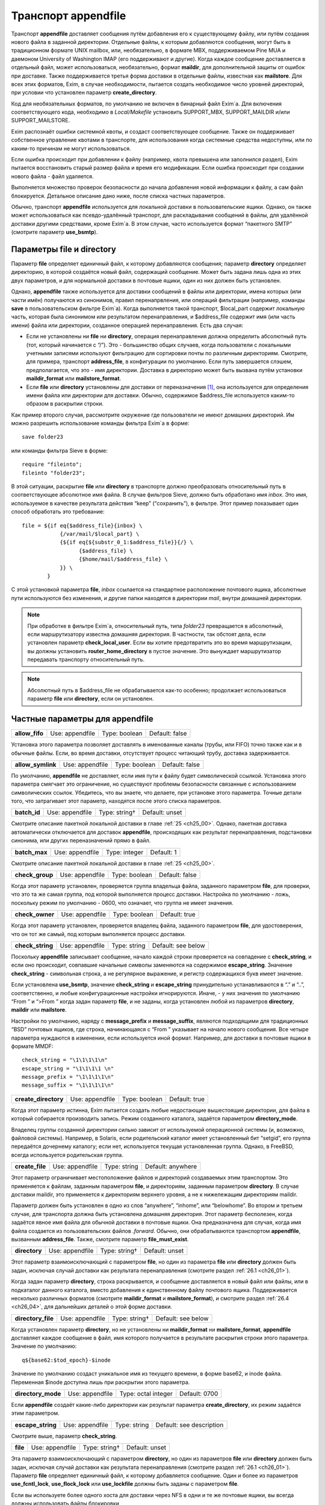 
.. _ch26_00:

Транспорт **appendfile**
========================

Транспорт **appendfile** доставляет сообщения путём добавления его к существующему файлу, или путём создания нового файла в заданной директории. Отдельные файлы, к которым добавляются сообщения, могут быть в традиционном формате UNIX mailbox, или, необязательно, в формате MBX, поддерживаемом Pine MUA и даемоном University of Washington IMAP (его поддерживают и другие). Когда каждое сообщение доставляется в отдельный файл, может использоваться, необязательно, формат **maildir**, для дополнительной защиты от ошибок при доставке. Также поддерживается третья форма доставки в отдельные файлы, известная как **mailstore**. Для всех этих форматов, Exim, в случае необходимости, пытается создать необходимое число уровней директорий, при условии что установлен параметр **create_directory**.

Код для необязательных форматов, по умолчанию не включен в бинарный файл Exim`a. Для включения соответствующего кода, необходимо в *Local/Makefile* установить SUPPORT_MBX, SUPPORT_MAILDIR и/или SUPPORT_MAILSTORE.

Exim распознаёт ошибки системной квоты, и создаст соответствующее сообщение. Также он поддерживает собственное управление квотами в транспорте, для использования когда системные средства недоступны, или по каким-то причинам не могут использоваться.

Если ошибка происходит при добавлении к файлу (например, квота превышена или заполнился раздел), Exim пытается восстановить старый размер файла и время его модификации. Если ошибка происходит при создании нового файла - файл удаляется.

Выполняется множество проверок безопасности до начала добавления новой информации к файлу, а сам файл блокируется. Детальное описание дано ниже, после списка частных параметров.

Обычно, транспорт **appendfile** используется для локальной доставки в пользовательские ящики. Однако, он также может использоваться как псевдо-удалённый транспорт, для раскладывания сообщений в файлы, для удалённой доставки другими средствами, кроме Exim`a. В этом случае, часто используется формат “пакетного SMTP” (смотрите параметр **use_bsmtp**).

.. _ch26_01:

Параметры **file** и **directory**
----------------------------------

Параметр **file** определяет единичный файл, к которому добавляются сообщения; параметр **directory** определяет директорию, в которой создаётся новый файл, содержащий сообщение. Может быть задана лишь одна из этих двух параметров, и для нормальной доставки в почтовые ящики, один из них должен быть установлен.

Однако, **appendfile** также используется для доставки сообщений в файлы или директории, имена которых (или части имён) получаются из синонимов, правил перенапрвления, или операций фильтрации (например, команды **save** в пользовательском фильтре Exim`a). Когда выполняется такой транспорт, $local_part содержит локальную часть, которая была синонимом или результатом перенаправления, и $address_file содержит имя (или часть имени) файла или директории, созданное операцией перенаправления. Есть два случая:

* Если не установлены ни **file** ни **directory**, операция перенаправления должна определить абсолютный путь (тот, который начинается с “/”). Это - большинство общих случаев, когда пользователи с локальными учетными записями используют фильтрацию для сортировки почты по различным директориям. Смотрите, для примера, транспорт **address_file**, в конфигурации по умолчанию. Если путь завершается слэшем, предполагается, что это - имя директории. Доставка в директорию может быть вызвана  путём установки **maildir_format** или **mailstore_format**.
* Если **file** или **directory** установлены для доставки от переназначения [#]_, она используется для определения имени файла или директории для доставки. Обычно, содержимое $address_file используется каким-то образом в раскрытии строки.

Как пример второго случая, рассмотрите окружение где пользователи не имеют домашних директорий. Им можно разрешить использование команды фильтра Exim`a в форме::

    save folder23

или команды фильтра Sieve в форме::

    require "fileinto";
    fileinto "folder23";

В этой ситуации, раскрытие **file** или **directory** в транспорте должно преобразовать относительный путь в соответствующее абсолютное имя файла. В случае фильтров Sieve, должно быть обработано имя *inbox*. Это имя, используемое в качестве результата действия “keep” (“сохранить”), в фильтре. Этот пример показывает один способ обработать это требование::

    file = ${if eq{$address_file}{inbox} \
                {/var/mail/$local_part} \
                {${if eq{${substr_0_1:$address_file}}{/} \
                      {$address_file} \
                      {$home/mail/$address_file} \
                }} \
            }

С этой установкой параметра **file**, *inbox* ссылается на стандартное расположение почтового ящика, абсолютные пути используются без изменения, и другие папки находятся в директории *mail*, внутри домашней директории.

.. note:: При обработке в фильтре Exim`a, относительный путь, типа *folder23* превращается в абсолютный, если маршрутизатору известна домашняя директория. В частности, так обстоят дела, если установлен параметр **check_local_user**. Если вы хотите предотвратить это во время маршрутизации, вы должны установить **router_home_directory** в пустое значение. Это вынуждает маршрутизатор передавать транспорту относительный путь. 

.. note:: Абсолютный путь в $address_file не обрабатывается как-то особенно; продолжает использоваться параметр **file** или **directory**, если он установлен.

.. _ch26_02:

Частные параметры для **appendfile**
------------------------------------

.. index::
   pair: appendfile; allow_fifo

==============  ===============  =============  ==============
**allow_fifo**  Use: appendfile  Type: boolean  Default: false
==============  ===============  =============  ==============

Установка этого параметра позволяет доставлять в именованные каналы (трубы, или FIFO) точно также как и в обычные файлы. Если, во время доставки, отсутствует процесс читающий трубу, доставка задерживается.

.. index::
   pair: appendfile; allow_symlink

=================  ===============  =============  ==============
**allow_symlink**  Use: appendfile  Type: boolean  Default: false
=================  ===============  =============  ==============

По умолчанию, **appendfile** не доставляет, если имя пути к файлу будет символической ссылкой. Установка этого параметра смягчает это ограничение, но существуют проблемы безопасности связанные с использованием символических ссылок. Убедитесь, что вы знаете, что делаете, при установке этого параметра. Точные детали того, что затрагивает этот параметр, находятся после этого списка параметров.

.. index::
   pair: appendfile; batch_id

============  ===============  =============  ==============
**batch_id**  Use: appendfile  Type: string†  Default: unset
============  ===============  =============  ==============

Смотрите описание пакетной локальной доставки в главе :ref:`25 <ch25_00>`. Однако, пакетная доставка автоматически отключается для доставок **appendfile**, происходящих как результат перенаправления, подстановки синонима, или других переназначений прямо в файл.

.. index::
   pair: appendfile; batch_max

=============  ===============  =============  ==========
**batch_max**  Use: appendfile  Type: integer  Default: 1
=============  ===============  =============  ==========

Смотрите описание пакетной локальной доставки в главе :ref:`25 <ch25_00>`.

.. index::
   pair: appendfile; check_group

===============  ===============  =============  ==============
**check_group**  Use: appendfile  Type: boolean  Default: false
===============  ===============  =============  ==============

Когда этот параметр установлен, проверяется группа владельца файла, заданного параметром **file**, для проверки, что это та же самая группа, под которой выполняется процесс доставки. Настройка по умолчанию - ложь, поскольку режим по умолчанию - 0600, что означает, что группа не имеет значения.

.. index::
   pair: appendfile; check_owner

===============  ===============  =============  =============
**check_owner**  Use: appendfile  Type: boolean  Default: true
===============  ===============  =============  =============

Когда этот параметр установлен, проверяется владелец файла, заданного параметром **file**, для удостоверения, что он тот же самый, под которым выполняется процесс доставки.

.. index::
   pair: appendfile; check_string

================  ===============  ============  ==================
**check_string**  Use: appendfile  Type: string  Default: see below
================  ===============  ============  ==================

Поскольку **appendfile** записывает сообщение, начало каждой строки проверяется на совпадение с **check_string**, и если оно происходит, совпавшие начальные символы заменяются на содержимое **escape_string**. Значение **check_string** - символьная строка, а не регулярное выражение, и регистр содержащихся букв имеет значение.

Если установлена **use_bsmtp**, значение **check_string** и **escape_string** принудительно устанавливаются в “.” и “..”, соответственно, и любые конфигурационные настройки игнорируются. Иначе, - у них значения по умолчанию “From ” и “>From ” когда задан параметр  **file**, и не заданы, когда установлен любой из параметров **directory**, **maildir** или **mailstore**.

Настройки по умолчанию, наряду с **message_prefix** и **message_suffix**, являются подходящими для традиционных “BSD” почтовых ящиков, где строка, начинающаяся с “From ” указывает на начало нового сообщения. Все четыре параметра нуждаются в изменении, если используется иной формат. Например, для доставки в почтовые ящики в формате MMDF::

    check_string = "\1\1\1\1\n"
    escape_string = "\1\1\1\1 \n"
    message_prefix = "\1\1\1\1\n"
    message_suffix = "\1\1\1\1\n"

.. index::
   pair: appendfile; create_directory

====================  ===============  =============  =============
**create_directory**  Use: appendfile  Type: boolean  Default: true
====================  ===============  =============  =============

Когда этот параметр истинна, Exim пытается создать любые недостающие вышестоящие директории, для файла в который собирается производить запись. Режим созданного каталога, задаётся параметром **directory_mode**.

Владелец группы созданной директории сильно зависит от используемой операционной системы (и, возможно, файловой системы). Например, в Solaris, если родительский каталог имеет установленный бит “setgid”, его группа передаётся дочернему каталогу; если нет, используется текущая установленная группа. Однако, в FreeBSD, всегда используется родительская группа.

.. index::
   pair: appendfile; create_file

===============  ===============  ============  =================
**create_file**  Use: appendfile  Type: string  Default: anywhere
===============  ===============  ============  =================

Этот параметр ограничивает местоположение файлов и директорий создаваемых этим транспортом. Это применяется к файлам, заданным параметром **file**, и директориям, заданным параметром **directory**. В случае доставки maildir, это применяется к директориям верхнего уровня, а не к нижележащим директориям maildir.

Параметр должен быть установлен в одно из слов “anywhere”, “inhome”, или “belowhome”. Во втором и третьем случае, для транспорта должна быть установлена домашняя директория. Этот параметр бесполезен, когда задаётся явное имя файла для обычной доставки в почтовые ящики. Она предназначена для случая, когда имя файла создается из пользовательских файлов *.forward*. Обычно, они обрабатываются транспортом **appendfile**, вызванным **address_file**. Также, смотрите параметр **file_must_exist**.

.. index::
   pair: appendfile; directory

=============  ===============  =============  ==============
**directory**  Use: appendfile  Type: string†  Default: unset
=============  ===============  =============  ==============

Этот параметр взаимоисключающий с параметром **file**, но один из параметра **file** или **directory** должен быть задан, исключая случай доставки как результата перенаправления (смотрите раздел :ref:`26.1 <ch26_01>`).

Когда задан параметр **directory**, строка раскрывается, и сообщение доставляется в новый файл или файлы, или в подкаталог данного каталога, вместо добавления к единственному файлу почтового ящика. Поддерживается несколько различных форматов (смотрите **maildir_format** и **mailstore_format**), и смотрите раздел :ref:`26.4 <ch26_04>`, для дальнейших деталей о этой форме доставки.

.. index::
   pair: appendfile; directory_file

==================  ===============  =============  ==================
**directory_file**  Use: appendfile  Type: string†  Default: see below
==================  ===============  =============  ==================

Когда установлен параметр **directory**, но не установлены ни **maildir_format** ни **mailstore_format**, **appendfile** доставляет каждое сообщение в файл, имя которого получается в результате раскрытия строки этого параметра. Значение по умолчанию::

    q${base62:$tod_epoch}-$inode

Значение по умолчанию создаст уникальное имя из текущего времени, в форме base62, и inode файла. Переменная $inode доступна лишь при раскрытии этого параметра.

.. index::
   pair: appendfile; directory_mode

==================  ===============  ===================  =============
**directory_mode**  Use: appendfile  Type: octal integer  Default: 0700
==================  ===============  ===================  =============

Если **appendfile** создаёт какие-либо директории как результат параметра **create_directory**, их режим задаётся этим параметром.

.. index::
   pair: appendfile; escape_string

=================  ===============  ============  ========================
**escape_string**  Use: appendfile  Type: string  Default: see description
=================  ===============  ============  ========================

Смотрите выше, параметр **check_string**.

.. index::
   pair: appendfile; file

========  ===============  =============  ==============
**file**  Use: appendfile  Type: string†  Default: unset
========  ===============  =============  ==============

Эта параметр взаимоисключающий с параметром **directory**, но один из параметров **file** или **directory** должен быть задан, исключая случай доставки как результата перенаправления (смотрите раздел :ref:`26.1 <ch26_01>`). Параметр **file** определяет единичный файл, к которому добавляется сообщение. Один и более из параметров **use_fcntl_lock**, **use_flock_lock** или **use_lockfile** должны быть заданы с параметром **file**.

Если вы используете более одного хоста для доставки через NFS в одни и те же почтовые ящики, вы всегда должны использовать файлы блокировки

Значение строки раскрывается для каждой доставки, и должно привести к абсолютному пути. Самые общие установки этого параметра - вариации одного из этих примеров::

    file = /var/spool/mail/$local_part
    file = /home/$local_part/inbox
    file = $home/inbox

В первом примере, все доставки осуществляются в один и тот же каталог. Если Exim сконфигурирован использовать файлы блокировки (смотрите ниже, параметр **use_lockfile**), он должен быть в состоянии создать файл в директории, таким образом, “липкий” (“sticky”) бит должен быть включен для возможности доставки, или, альтернативно, может использоваться параметр **group** для выполнения доставки под групповым идентификатором, имеющим доступ к директории.

.. index::
   pair: appendfile; file_format

===============  ===============  ============  ==============
**file_format**  Use: appendfile  Type: string  Default: unset
===============  ===============  ============  ==============

Этот параметр просит транспорт проверить формат существующего файла, до добавления к нему. Проверка состоит из соответствия специфической строке в начале файла. Значение параметр состоит из чётного числа строк, разделённых двоеточиями. Первая из каждой пары - проверочная строка, и вторая - имя транспорта. Если транспорт, ассоциированный с совпавшей строкой, не является текущим транспортом, управление передаётся другому транспорту. Например, предположим что к стандартному транспорту **local_delivery** добавлено это::

    file_format = "From       : local_delivery :\
                   \1\1\1\1\n : local_mmdf_delivery"

Почтовые ящики, начинающиеся с “From”, продолжают обрабатываться этим транспортом, но для почтовых ящиков, начинающиеся с четырёх двоичных единиц, с символом новой строки, управление передаётся транспорту назваемому **local_mmdf_delivery**, который, видимо, сконфигурирован для осуществления доставки в формате MMDF. Если почтовый ящик не существует, или пуст, предполагается совпадение с текущим транспортом. Если начало почтового ящика не совпадает ни с одной строкой, или не задан транспорт чьё имя совпало, доставка задерживается.

.. index::
   pair: appendfile; file_must_exist

===================  ===============  =============  ==============
**file_must_exist**  Use: appendfile  Type: boolean  Default: false
===================  ===============  =============  ==============

Если этот параметр истинна, файл заданный параметром **file** должен существовать. Если это не так, происходит временная ошибка. Если этот параметр не задан, в случае отсутствия файла он создаётся.

.. index::
   pair: appendfile; lock_fcntl_timeout

======================  ===============  ==========  ===========
**lock_fcntl_timeout**  Use: appendfile  Type: time  Default: 0s
======================  ===============  ==========  ===========

По умолчанию, транспорт **appendfile** использует неблокирующие вызовы *fcntl()*, при блокировке открытого файла почтового ящика. Если вызов неудачен, процесс доставки засыпает на **lock_interval**, и пробует снова, до времени **lock_retries**. Неблокирующие вызовы используются так, чтобы файл не оставлялся открытым в ожидании блокировки; причина этого заключается в желании сделать это безопасным насколько возможно, для доставок через NFS, в случае, когда процессы могли бы обращаться к почтовому ящику NFS без использования файла блокировки. Этого не должно быть, но недоразумения, и, следовательно, просчёты конфигурации возможны.

На загруженных системах, однако, производительность неблокирующей блокировки не столь хороша, как использование блокирующей блокировки с таймаутом. В этом случае, ожидание делается в системном вызове, и процесс доставки Exim`a овладевает блокировкой и может обработать, как только предыдущий держатель блокировки снимет её.

Если **lock_fcntl_timeout** установлена в ненулевое время, блокирование блокируется, с использованием этого таймаута. Всё ещё может быть некоторое повторение: максимальное число повторений

::

    (lock_retries * lock_interval) / lock_fcntl_timeout

округляется к следующему целому числу. Другими словами, полное время в течение которого **appendfile** пробует получить блокировку - примерно тоже самое, если **lock_fcntl_timeout** не установлена слишком большой.

Вы должны рассмотреть установку этого параметра, если вы получаете много отсроченных локальных доставок из-за ошибок вида

::

    failed to lock mailbox /some/file (fcntl)

.. index::
   pair: appendfile; lock_flock_timeout

======================  ===============  ==========  ===========
**lock_flock_timeout**  Use: appendfile  Type: time  Default: 0s
======================  ===============  ==========  ===========

Этот таймаут применяется к блокировке файла, когда используется *flock()* (смотрите **use_flock**); таймаут работает в манере, похожей на **lock_fcntl_timeout**.

.. index::
   pair: appendfile; lock_interval

=================  ===============  ==========  ===========
**lock_interval**  Use: appendfile  Type: time  Default: 3s
=================  ===============  ==========  ===========

Этот параметр определяет время ожидания между попытками блокировки файла. Смотрите ниже, для дополнительных деталей о блокировке.

.. index::
   pair: appendfile; lock_retries

================  ===============  =============  ===========
**lock_retries**  Use: appendfile  Type: integer  Default: 10
================  ===============  =============  ===========

Этот параметр определяет максимальное число попыток блокировки файла. Значение нуля обрабатывается как единица. Смотрите ниже, для дополнительных деталей о блокировке.

.. index::
   pair: appendfile; lockfile_mode

=================  ===============  ===================  =============
**lockfile_mode**  Use: appendfile  Type: octal integer  Default: 0600
=================  ===============  ===================  =============

Этот параметр определяет режим создаваемого файла блокировки, когда используется файл блокировки (смотрите параметры **use_lockfile** и **use_mbx_lock**)

.. index::
   pair: appendfile; lockfile_timeout

====================  ===============  ==========  ============
**lockfile_timeout**  Use: appendfile  Type: time  Default: 30m
====================  ===============  ==========  ============

Когда используется файл блокировки (смотрите параметр **use_lockfile**), если файл блокировки уже существует, и он старше этого значения, предполагается, что он был случайно оставлен, и Exim пытается его удалить.

.. index::
   pair: appendfile; mailbox_filecount

=====================  ===============  =============  ==============
**mailbox_filecount**  Use: appendfile  Type: string†  Default: unset
=====================  ===============  =============  ==============

Если этот параметр установлен, он раскрывается, и результат берётся как текущее число файлов в почтовом ящике. Это должно быть десятичное число, необязательно сопровождаемое K или M. Этим предоставляется способ получить информацию из внешнего источника, обслуживающего данные.

.. index::
   pair: appendfile; mailbox_size

================  ===============  =============  ==============
**mailbox_size**  Use: appendfile  Type: string†  Default: unset
================  ===============  =============  ==============

Если этот параметр задан, он раскрывается, и результат берётся как текущий размер почтового ящика. Это должно быть десятичное число, необязательно сопровождаемое K или M. Этим предоставляется способ получить информацию из внешнего источника, обслуживающего данные. Это, вероятно, будет полезным для доставок **maildir**, где, в вычислительном отношении, дорого вычислить размер почтового ящика.

.. index::
   pair: appendfile; maildir_format

==================  ===============  =============  ==============
**maildir_format**  Use: appendfile  Type: boolean  Default: false
==================  ===============  =============  ==============

Если этот параметр задан вместе с параметром **directory**, доставка в новый файл, в формате “maildir” используемом другими почтовыми программами. Когда транспорт активизирован непосредственно от маршрутизатора **redirect** (например, транспорт **address_file** в конфигурации по умолчанию), установка **maildir_format** вызывает обработку пути переданного из маршрутизатора как каталога, вне зависимости, завершается, или нет, он на “/”. Этот параметр доступен лишь если в *Local/Makefile* присутствует SUPPORT_MAILDIR. Для получения дополнительных деталей, смотрите раздел :ref:`26.5 <ch26_05>`.

.. index::
   pair: appendfile; maildir_quota_directory_regex

=================================  ===============  ============  ==================
**maildir_quota_directory_regex**  Use: appendfile  Type: string  Default: See below
=================================  ===============  ============  ==================

Этот параметр уместен лишь есл установлен **maildir_use_size_file**. Он определяет регулярное выражение, для определения директорий, относительно директории квоты (смотрите **quota_directory**), которая должна быть включена в подсчёт квоты. Значение по умолчанию::

    maildir_quota_directory_regex = ^(?:cur|new|\..*)$

Этим включаются директории *cur* и *new*, и любые директории “maildir++” (директории, чьи имена начинаются с точки). Если вы хотите исключить из подсчёта директорию *Trash* (как делают некоторые сайты), вы должны изменить эту установку на 

::

    maildir_quota_directory_regex = ^(?:cur|new|\.(?!Trash).*)$

Это использует отрицательное предвидение в регулярном выражении, для исключения директории с именем *.Trash*.  Когда директория исключена из подсчёта квоты, обработка квоты пропускается для любых сообщений доставляемых в этот каталог.

.. index::
   pair: appendfile; maildir_retries

===================  ===============  =============  ===========
**maildir_retries**  Use: appendfile  Type: integer  Default: 10
===================  ===============  =============  ===========

Этот параметр определяет число повторов при записи файла в формате “maildir”. Смотрите ниже, раздел :ref:`26.5 <ch26_05>`.

.. index::
   pair: appendfile; maildir_tag

===============  ===============  =============  ==============
**maildir_tag**  Use: appendfile  Type: string†  Default: unset
===============  ===============  =============  ==============

Этот параметр применяется лишь к доставкам в формате “maildir”, и он описана ниже, в разделе :ref:`26.5 <ch26_05>`.

.. index::
   pair: appendfile; maildir_use_size_file

=========================  ===============  =============  ==============
**maildir_use_size_file**  Use: appendfile  Type: boolean  Default: false
=========================  ===============  =============  ==============

Установка этого параметра в истину включает поддержку файлов *maildirsize*. Exim создаёт файлы *maildirsize* в “maildir”, если они не существуют, беря квоту из параметра **quota** транспорта. Если квота не задана - значение равно нулю. Смотрите **maildir_quota_directory_regex**, выше и раздел :ref:`26.5 <ch26_05>` для получения дополнительных деталей.

.. index::
   pair: appendfile; maildirfolder_create_regex

==============================  ===============  ============  ==============
**maildirfolder_create_regex**  Use: appendfile  Type: string  Default: unset
==============================  ===============  ============  ==============

Значение этого параметра - регулярное выражение. Если оно не задано, параметр не имеет никакого эффекта. Иначе, до доставки “maildir”, выражение сравнивается с именем директории “maildir”, т.е. директории содержащей поддиректории *new* и *tmp*, которые будут использоваться для доставки. Если есть соответствие, Exim проверяет существование файла с именем *maildirfolder* в директории, и создаёт его, если он не существует. Для получения дополнительных деталей, смотрите раздел :ref:`26.5 <ch26_05>`.

.. index::
   pair: appendfile; mailstore_format

====================  ===============  =============  ==============
**mailstore_format**  Use: appendfile  Type: boolean  Default: false
====================  ===============  =============  ==============

Если этот параметр установлен вместе с параметром **directory**, доставка осуществляется в два новых файла, в формате “mailstore”. Этот параметр доступен лишь в случае, если при сборке Exim`a в *Local/Makefile* был параметр SUPPORT_MAILSTORE. Для получения дополнительных деталей, смотрите раздел :ref:`26.4 <ch26_04>`.

.. index::
   pair: appendfile; mailstore_prefix

====================  ===============  =============  ==============
**mailstore_prefix**  Use: appendfile  Type: string†  Default: unset
====================  ===============  =============  ==============

Этот параметр применяется только к доставкам в формате “mailstore”, и он описана ниже, в разделе :ref:`26.4 <ch26_04>`.

.. index::
   pair: appendfile; mailstore_suffix

====================  ===============  =============  ==============
**mailstore_suffix**  Use: appendfile  Type: string†  Default: unset
====================  ===============  =============  ==============

Этот параметр применяется только к доставкам в формате “mailstore”, и он описана ниже, в разделе :ref:`26.4 <ch26_04>`.

.. index::
   pair: appendfile; mbx_format

==============  ===============  =============  ==============
**mbx_format**  Use: appendfile  Type: boolean  Default: false
==============  ===============  =============  ==============

Этот параметр доступен лишь в случае, если при сборке Exim`a в *Local/Makefile* был параметр SUPPORT_MBX. Если параметр **mbx_format** установлен вместе с параметром **file**, сообщение добавляется к почтовому ящику в формате MBX, вместо формата традиционного UNIX. Этот формат поддерживается Pine4, и связан с его POP3 и IMAP даемонами путём используемой всеми ими “c-client” библиотеки.

.. note:: Параметры **message_prefix** и **message_suffix** не меняются автоматически, при использовании **mbx_format**. Обычно, при использовании формата MBX, они должны устанавливаться пустыми, таким образом, этот параметр почти всегда появляется в такой комбинации:

  ::

      mbx_format = true
      message_prefix =
      message_suffix =

   
Если в конфигурации не упомянута ни один из параметров блокировки, предполагается **use_mbx_lock**, и другие параметры блокировки, по умолчанию, ложны. С **mbx_format** возможно определить другие виды блокировок, но **use_fcntl_lock** и **use_mbx_lock** являются взаимоисключающими. Блокировка MBX взаимодействует с “c-client”, предоставляя общий [#]_ доступ к почтовому ящику. Она не должна использоваться, если любая иная программа, не использующая эту форму блокировки, собирается обращаться к этому почтовому ящику, или если почтовый ящик находится на файловой системе смонтированной по NFS, поскольку она работает лишь когда к почтовому ящику обращаются с одного хоста.

Если вы устанавливаете **use_fcntl_lock** с почтовыми ящиками в формате MBX, вы не можете использовать стандартную версию “c-client”, поскольку пока есть открытый ящик (это бывает при сессии Pine или IMAP), Exim не в состоянии добавить к нему сообщение.

.. index::
   pair: appendfile; message_prefix

==================  ===============  =============  ==================
**message_prefix**  Use: appendfile  Type: string†  Default: see below
==================  ===============  =============  ==================

Строка заданная в этом пункте раскрывается и выводится в начале каждого сообщения. По умолчанию, она не задана, если не определен параметр **file**, и не установлена **use_bsmtp**, когда она::

    message_prefix = "From ${if def:return_path{$return_path}\
                            {MAILER-DAEMON}} $tod_bsdinbox\n"

.. note:: Если вы устанавливаете параметр **use_crlf** в истину, вы должны изменить любые упоминания “\n” на “\r\n” в **message_prefix**.

.. index::
   pair: appendfile; message_suffix

==================  ===============  =============  ==================
**message_suffix**  Use: appendfile  Type: string†  Default: see below
==================  ===============  =============  ==================

Строка заданная в этом пункте раскрывается и выводится в конце каждого сообщения. По умолчанию, она не задана, если не определен параметр **file**, и не установлен **use_bsmtp**, в этих случаях она состоит из единственного символа - символа новой строки. Суффикс может быть подавлен путём установки::

    message_suffix =

.. note:: Если вы устанавливаете параметр **use_crlf** в истину, вы должны изменить любые упоминания “\n” на “\r\n” в **message_suffix**.

.. index::
   pair: appendfile; mode

========  ===============  ===================  =============
**mode**  Use: appendfile  Type: octal integer  Default: 0600
========  ===============  ===================  =============

Если создаётся файл вывода - на него устанавливается такой режим. Если он существует и на него установлены более широкие разрешения, они уменьшаются до указанного в этом параметре. Если на него установлены более жёсткие ограничения, то происходит ошибка, если параметр **mode_fail_narrower** истинна. Однако, если доставка - результат команды **save** в файле фильтра, задающей особый режим, режим выходного файла всегда принудительно приводится к этому значению, и этот параметр игнорируется.

.. index::
   pair: appendfile; mode_fail_narrower

======================  ===============  =============  =============
**mode_fail_narrower**  Use: appendfile  Type: boolean  Default: true
======================  ===============  =============  =============

Этот параметр применяется в случае, когда существующий файл почтового ящика имеет более строгие ограничения чем заданные параметром **mode**. Если параметр **mode_fail_narrower** истинна - доставка задерживается (“mailbox has the wrong mode”); иначе - Exim продолжает попытки доставки, используя существующий режим файла.

.. index::
   pair: appendfile; notify_comsat

=================  ===============  =============  ==============
**notify_comsat**  Use: appendfile  Type: boolean  Default: false
=================  ===============  =============  ==============

Если этот параметр истинна, даемон *comsat* уведомляется после каждой успешной доставки в пользовательский почтовый ящик. Это даемон, который уведомляет залогиненых пользователей о пришедшей почте.

.. index::
   pair: appendfile; quota

=========  ===============  =============  ==============
**quota**  Use: appendfile  Type: string†  Default: unset
=========  ===============  =============  ==============

Этот параметр налагает ограничения на размер файла, к которому Exim добавляет сообщение, или на полный размер используемый деревом директорий, когда установлен параметр **directory**. В последнем случае, вычисление используемого места дорого стоит, поскольку должны быть индивидуально осмотрены и просуммированы все файлы в директории (и любых поддиректориях). (Смотрите **quota_size_regex** и **maildir_use_size_file** для способов избежать этого в окружении где пользователи не имеют shell-доступа к своим почтовым ящикам.)
   
Нет блокировки от двух одновременных доставок в многофайловый почтовый ящик, и в этом случае возможно превышение квоты. Для однофайловых почтовых ящиков, разумеется, блокировка - необходимость.


Размер файла берётся как его используемое значение. Из-за эффектов блокировки, оно может быть намного меньше дискового пространства, фактически используемого файлом. Если складываются размеры большого числа файлов, эффект округления может стать весьма заметным, особенно на системах использующих большой размер блока. Однако, кажется лучше придерживаться используемого числа, поскольку оно - очевидное значение, наиболее легко понимаемое пользователями.

Значение параметра раскрывается, и должно быть числовым значением (разрешена десятичная точка), необязательно сопровождаемая одной из букв K, M, или G - для килобайт, мегабайт, или гигабайт. Если Exim работает на системе с поддержкой больших файлов (FreeBSD и Linux имеют такую поддержку), могут быть обработаны ящики более 2G размером.

.. note:: Значение нуля интерпретируется как “нет квоты”.

Раскрытие происходит когда Exim работает как root, до того, как он для доставки меняет uid. Это означает, что для содержания квоты, которая ищется в раскрытии можно использовать файлы, которые недоступны конечному пользователю. При неудаче доставки по причине превышения квоты, ошибка обрабатывается как ошибка системной квоты.

По умолчанию, проверка квоты Exim`ом подражает системным квотам, и ограничивает почтовый ящик заданным максимальным размером, хотя значение не является точным до последнего байта, из-за строк разделителей, и дополнительных заголовков, которые могут добавляться при доставке сообщения. Когда почтовый ящик почти полный, большие сообщения могут быть отклонены, а маленькие приняты, поскольку размер текущего сообщения добавляется к квоте, при проверке. Это поведение может быть изменено путём установки **quota_is_inclusive** в ложь. Когда это сделано, проверка на превышение квоты не включает текущее сообщение. Таким образом, доставки продолжаются до превышения квоты; после этого никакие последующие сообщения не доставляются. Также смотрите параметр **quota_warn_threshold**.

.. index::
   pair: appendfile; quota_directory

===================  ===============  =============  ==============
**quota_directory**  Use: appendfile  Type: string†  Default: unset
===================  ===============  =============  ==============

Этот параметр задаёт директорию для проверки квоты при доставке в отдельные файлы. ПО умолчанию - это директория для доставки, или, если в “maildir” директории существует файл с именем *maildirfolder*, родительский каталог, по отношению к директории для доставки.

.. index::
   pair: appendfile; quota_filecount

===================  ===============  =============  ==========
**quota_filecount**  Use: appendfile  Type: string†  Default: 0
===================  ===============  =============  ==========

Этот параметр применяется когда установлен параметр **directory**. Он ограничивает общее число файлов в директории (сравните с лимитом на иноды в системных квотах). Он может использоваться, лишь когда установлен параметр **quota**. Значение раскрывается; ошибка доставки вызывает задержку доставки. Значение нуля интерпретируется как “нет квоты”.

.. index::
   pair: appendfile; quota_is_inclusive

======================  ===============  =============  =============
**quota_is_inclusive**  Use: appendfile  Type: boolean  Default: true
======================  ===============  =============  =============

Смотрите выше, параметр **quota**.

.. index::
   pair: appendfile; quota_size_regex

====================  ===============  ============  ==============
**quota_size_regex**  Use: appendfile  Type: string  Default: unset
====================  ===============  ============  ==============

Этот параметр применяется когда используется один из режимов доставки, записывающий отдельный файл для каждого сообщения. Когда Exim хочет найти размер одного из этих файлов, для проверки квоты, он вначале проверяет **quota_size_regex**. Если она установлена в регулярное выражение, которое совпадает с именем файла, и является одной строкой, строка интерпретируется как представление размера файла. Значение **quota_size_regex** не раскрывается.

Эта особенность полезна лишь когда пользователи не имеют shell-доступа к своим почтовым ящикам - иначе они могли бы обойти квоту простым переименованием файлов. Это средство может использоваться для “maildir” доставок, путём установки “maildir_tag” для добавления длинны файла к имени файла. Например::

    maildir_tag = ,S=$message_size
    quota_size_regex = ,S=(\d+)

Альтернативой $message_size является $message_linecount, которая содержит число линий в сообщений.

Регулярное выражение не должно предполагать что размер сообщения - в конце имени файла (даже при том, что её там помещает “maildir_tag”), поскольку MUA обрабатывающие “maildir” иногда добавляют иную информацию в конец имени сообщения.

.. index::
   pair: appendfile; quota_warn_message

======================  ===============  =============  ==================
**quota_warn_message**  Use: appendfile  Type: string†  Default: see below
======================  ===============  =============  ==================

Смотрите ниже, при использование этого параметра. Если этот параметр не задан, когда установлен **quota_warn_threshold**, значение по умолчанию будет::

    quota_warn_message = "\
      To: $local_part@$domain\n\
      Subject: Your mailbox\n\n\
      This message is automatically created \
      by mail delivery software.\n\n\
      The size of your mailbox has exceeded \
      a warning threshold that is\n\
      set by the system administrator.\n"

.. index::
   pair: appendfile; quota_warn_threshold

========================  ===============  =============  ==========
**quota_warn_threshold**  Use: appendfile  Type: string†  Default: 0
========================  ===============  =============  ==========

Этот параметр раскрывается точно таким же образом, как и **quota** (смотрите выше). Если результирующее значение больше нуля, и доставка сообщения приводит к размеру файла или общему размеру дерева директорий более данного порога, посылается предупреждающее сообщение. Если, также, установлена **quota**, порог может быть определён как процент от её значения, путём сопровождения значения символом процента. Например::

    quota = 10M
    quota_warn_threshold = 75%

Если **quota** не задана, установка **quota_warn_threshold** заканчивающаяся символом процента - игнорируется.

Само предупреждающее сообщение определяется путём параметра **quota_warn_message**, и оно должно начинаться со строки заголовка “To:”, содержащей получателя (получателей) предупреждающего сообщения. Они не обязательно должны включать отправителей оригинального сообщения. Также, обычно, должна предоставляться строка “Subject:”. Вы можете включить любые другие строки заголовков, которые вам необходимы. Если вы не включите строку “From:”, то значение по умолчанию будет::

    From: Mail Delivery System <mailer-daemon@$qualify_domain_sender>

Если вы предоставляете строку “Reply-To:”, он замещает глобальный параметр **errors_reply_to**.

Параметр **quota** не нуждается в приведении в порядок, для использования этого параметра; они независимы друг от друга, кроме случаев, когда порог определён как процент.

.. index::
   pair: appendfile; use_bsmtp

=============  ===============  =============  ==============
**use_bsmtp**  Use: appendfile  Type: boolean  Default: false
=============  ===============  =============  ==============

Если этот параметр установлен в истину, **appendfile** пишет сообщения в формате “пакетного SMTP”, с отправителем конверта и получателем(получателями) включёнными в SMTP-команды. Если вы хотите включить начальную команду HELO в эти сообщения, вы можете это сделать путём установки параметра **message_prefix**. Для получения дополнительных деталей о пакетном SMTP, смотрите раздел :ref:`45.10 <ch45_10>`.

.. index::
   pair: appendfile; use_crlf

============  ===============  =============  ==============
**use_crlf**  Use: appendfile  Type: boolean  Default: false
============  ===============  =============  ==============

Этот параметр заставляет строки заканчиваться двухсимвольной CR LF последовательностью (возврат каретки, перевод строки), вместо одного символа перевода строки. В случае пакетного SMTP, записанная в файл последовательность байт, - точное изображение того, что произвело бы отключение реального SMTP-соединения.

.. warning:: Содержимое параметров **message_prefix** и **message_suffix** (которые используется для подстановки в традиционном “From ” и разделителей пустых строк в почтовых ящиках типа Berkeley) пишется дословно, таким образом, они должны содержать свои символы возврата каретки, если они необходимы. В случаях, когда эти параметры имеют непустые значения по умолчанию, значение завершается единственным переводом строки, таким образом, они должны быть изменены, чтобы заканчиваться на “\r\n”, если установлен параметр **use_crlf**.

.. index::
   pair: appendfile; use_fcntl_lock

==================  ===============  =============  ==================
**use_fcntl_lock**  Use: appendfile  Type: boolean  Default: see below
==================  ===============  =============  ==================

Этот параметр контролирует использование функции *fcntl()*, для блокировки файла в целях исключительного использования, при добавлении сообщения. По умолчанию, она установлена, когда не установлена **use_flock_lock**. Иначе, она должна быть выключена, лишь если вы знаете что все ваши MUA используют блокировку путём файла блокировки. Когда не установлены оба параметра, **use_fcntl_lock** и **use_flock_lock**, параметр **use_lockfile** должен быть задан.

.. index::
   pair: appendfile; use_flock_lock

==================  ===============  =============  ==============
**use_flock_lock**  Use: appendfile  Type: boolean  Default: false
==================  ===============  =============  ==============

Этот параметр предоставлен для поддержки блокировки файлов с использованием *flock()*, в тех немногих ситуациях, когда это необходимо. Самые современные операционные системы поддерживают блокировки *fcntl()* и *lockf()*, и эти две функции взаимодействуют друг с другом. По умолчанию, Exim использует блокировку *fcntl()*.

Этот параметр требуется лишь если вы используете операционную систему где *lockf()* используется программами обращающимися к почтовым ящикам (обычно - MUA), и где *flock()* некорректно взаимодействует с *fcntl()*. Если вы хотите, то можете одновременно использовать обе блокировки *fcntl()* и *flock()*.

Не все операционные системы предоставляют *flock()*. Некоторые версии Solaris не имеют её (и некоторые, я думаю, предоставляют не совсем правильные версии, собранные на верху *lockf()*). Если операционная система не имеет *flock()*, Exim будет собран без способности её использовать, и любые попытки сделать это приведут к конфигурационной ошибке.

.. warning:: Блокировка *flock()* не работает на NFS файлах (только если *flock()* не отображается (mapped) на *fcntl()* с помощью операционной системы).

.. index::
   pair: appendfile; use_lockfile

================  ===============  =============  ==================
**use_lockfile**  Use: appendfile  Type: boolean  Default: see below
================  ===============  =============  ==================

Если этот параметр выключен, Exim не пытается создать файл блокировки при добавлении к файлу почтового ящика. В этой ситуации, единственная блокировка - *fcntl()*. Вы должны отключать **use_lockfile** лишь в случае, если вы абсолютно уверены, что любые MUA, которые когда-либо будут просматривать почтовые ящики пользователей, используют *fcntl()* вместо блокировочного файла и тогда, когда вы не передаёт через NFS более чем от одного хоста.

Для безопасного добавления к файлам NFS более чем от одного хоста, необходимо снять блокировку до открытия файла, и блокировочный файл достигает этого. Иначе, даже с блокировкой *fcntl()*, есть риск повреждения файла.

Параметр **use_lockfile** установлен по умолчанию, если не задан **use_mbx_lock**. Не возможно выключить оба параметра - **use_lockfile** и **use_fcntl_lock**, кроме случаев, когда установлен **mbx_format**.

.. index::
   pair: appendfile; use_mbx_lock

================  ===============  =============  ==================
**use_mbx_lock**  Use: appendfile  Type: boolean  Default: see below
================  ===============  =============  ==================

Этот параметр доступен лишь когда Exim скомпилирован с установленной SUPPORT_MBX в *Local/Makefile*. Установка параметра определяет, что используются специальные правила блокировки MBX. По умолчанию, он установлен, если установлен **mbx_format**, и ни одного параметра блокировки нет в конфигурации. Правила блокировки - такие же, как используются библиотекой “c-client”, лежащей в основе даемонов Pine, IMAP4 и POP, которые идут вместе с ней (ниже, смотрите обсуждение). Правила разрешают общий доступ к почтовому ящику. Однако, этот вид блокировки не работает, когда почтовый ящик примонтирован по NFS.

Вы можете установить **use_mbx_lock** с одним или обеими параметрами **use_fcntl_lock** **use_flock_lock** для контроля, какая блокировка используется в осуществлении правил блокировки MBX. Значение по умолчанию использует *fcntl()* если **use_mbx_lock** установлен без **use_fcntl_lock** или **use_flock_lock**.


.. _ch26_03:

Операционные детали при добавления
----------------------------------

До добавления к файлу, производятся следующие подготовительные операции:

* Если имя файла - */dev/null*, не предпринимается никакого действия, и выдаётся успешное завершение.

* Если какие-либо директории на пути файла отсутствуют, Exim создаёт их, если установлен параметр **create_directory**.  Режим созданных директорий задаётся параметром **directory_mode**.

* Если установлена **file_format**, проверяется формат существующего файла. Если она указывает, что должен использоваться иной транспорт, управление передаётся этому транспорту.

* Если установлена **use_lockfile**, создаётся файл блокировки для способа, который будет надёжно работать по NFS, следующим образом:

  1. Создание “сцепленного файла” чьё имя - имя файла блокировки с текущим именем, первичным именем хоста, и добавленным идентификатором процесса, путём открытия для записи нового файла. Если происходит неудача с ошибкой доступа, доставка задерживается.
  2. Закрытие “сцепленного файла”, жёсткая ликовка его на имя файла блокировки.
  3. Если вызов *link()* успешен, создание файла блокировки успешно. Удаление имени сцепленного файла.
  4. Иначе, используется *stat()* для получения информации о сцепленном файле, и, затем, удаляется ссылка на имя сцепленного файла. Если число ссылок - ровно две, создание файла блокировки спешно, но иногда (например, падение и рестарт NFS-сервера) вызывает несообщение этого факта вызову *link()*.
  5. Если создание блокировочного файла неудачно, ждётся **lock_interval** и снова пробуется, вплоть до времени **lock_retries**. Однако, т.к. любая программа пишущая в почтовый ящик должна завершить свою задачу очень быстро,это разумный таймаут старых блокировочных файлов, которые, обычно, результат сбоев пользовательского агента и системы. Если существующий файл блокировки старее чем **lockfile_timeout**, Exim пытается удалить его до новой попытки.

* К *lstat()* производится запрос, для обнаружения, существует ли главный файл, и если это так, каковы его характеристики. Если *lstat()* - неудачна для по какой-либо причине, кроме несуществования, доставка задерживается.

* Если файл действительно существует, и является символьной ссылкой, доставка задерживается, если не задан параметр **allow_symlink**, в случае чего проверяется владелец ссылки, и, затем, вызывается *stat()*, для нахождения реального файла, подвергаемого последующим проверкам. Проверка владельца вышестоящей ссылки предотвращает создание пользователем ссылки на чужой почтовый ящик в “липкой” директории, разрешение симлинков, в этом случае, - не самая хорошая идея. Если существует цепочка символьных ссылок, промежуточные не проверяются.

* Если файл реально существует, но он не регулярный файл, или владелец и группа файла (если группа проверяется - смотрите выше, параметр **check_group**) отличаются от пользователя и группы под которыми производится доставка, доставка задерживается.

* Если разрешения файла более широкие, чем указанные, - они уменьшаются. Если они недостаточны - доставка задерживается, если параметр **mode_fail_narrower** не установлена в ложь, в случае чего пробуется доставка с существующими разрешениями.

* Сохраняется номер иноды файла, и файл открывается для добавления. Если это неудачно, по причине что файл исчез, **appendfile** ведёт себя так, как будто его не существовало (смотрите ниже). Для любых других ошибок - доставка задерживается.

* Если файл открыт успешно, проверяется, что не изменился его номер иноды, что это - всё ещё регулярный файл, и что не изменились его владелец и права. Если что-то не так - доставка задерживается, и сообщение замораживается.

* Если файл изначально не существовал, доставка задерживается, если установлен параметр **file_must_exist**. Иначе, если установлен параметр **create_file**, проверяется что файл создан в разрешённом каталоге, и, затем, открывается для записи новый файл, с параметрами O_EXCL и O_CREAT, кроме случаев, когда это производится с символической ссылкой (должен быть установлен параметр **allow_symlink**). В этом случае, который может произойти если ссылка указывает на несуществующий файл, файл открывается для записи используя O_CREAT, но не O_EXCL, поскольку это мешает связи с ссылкой.

* Если открытие неудачно, поскольку файл существует, производятся проверки данных выше, для существующих файлов. Однако, для избежания петель в ситуациях, когда файл непрерывно создаётся и удаляется, петля существует/не существует разрывается после 10 повторов, и сообщение замораживается.

* Если открытие неудачно по любой другой причине - доставка задерживается.

* Как только файл открыт, если истинны параметры **use_fcntl_lock** и **use_flock_lock**, он блокируется, используя *fcntl()* или *flock()* или обе. Если **use_mbx_lock** - ложна, в каждом случае запрашивается эксклюзивная блокировка. Однако, если **use_mbx_lock** - истинна, Exim забирает общую блокировку открытого файла, и эксклюзивно блокирует файл с именем

  ::

      /tmp/.<device-number>.<inode-number>
      
  используя устройство и номер иноды открытого файла почтового ящика, в соответствии с правилами блокировки MBX. Этот файл создаётся с режимом, определённым путём параметра **lockfile_mode**.
  
* Если Exim не в состоянии заблокировать файл, есть два возможных действия, в зависимости от значения таймаута блокировки. Оно получается из **lock_fcntl_timeout** и **lock_flock_timeout**, соответственно.

* Если значение таймаута - ноль, файл закрывается, Exim ждёт **lock_interval**, и, затем, возвращается и повторно открывает файл, как описано выше, и снова пробует ео заблокировать. Это случается до времени **lock_retries**, после которого доставка задерживается.

* Если значение таймаута более нуля, блокировка вызывает *fcntl()* или *flock()*, которая используются (с данным таймаутом), таким образом, уже будет некоторое значение таймаута, путём ошибок блокировки. Однако, Exim не прекращает немедленно. Он повторяет до времени (округлённого)

  ::

      (lock_retries * lock_interval) / <timeout>
      
В конце доставки, Exim закрывает файл (освобождая блокировки *fcntl()* и/или *flock()*), и после этого удаляет, если он существует, файл блокировки.

.. _ch26_04:

Операционные детали для доставки в новый файл
---------------------------------------------

Когда параметр **directory** установлена вместо **file**, каждое сообщение доставляется в недавно созданный файл, или установленные файлы. Когда **appendfile** активирован непосредственно из маршрутизатора **redirect**, то обычно ни **file**, ни **directory** не устанавливаются, поскольку путь для доставки предоставляется маршрутизатором. (Смотрите, например, транспорт **address_file**, в конфигурации по умолчанию.) В этом случае, доставка осуществляется в новый файл, если имя пути завершается на “/”, или установлен параметр **maildir_format** или **mailstore_format**.

При записи сообщения в новый файл блокировка не требуется, следовательно, различные параметры блокировки транспорта - игнорируются. Строка “From”, которая по умолчанию, разделяет сообщения в одном файле, обычно не требуется, ни экранирование строк сообщения начинающихся с “From”, и нет необходимости обеспечивать новую строку в конце каждого сообщения. Следовательно, значения по умолчанию **check_string**, **message_prefix** и **message_suffix** - все незаданы, когда установлена любой из параметров **directory**, **maildir_format** или **mailstore_format**.

Если Exim должен проверять установку **quota**, он складывает размеры всех файлов в директории по умолчанию для доставки. Однако, вы можете задать иную директорию, путём установки **quota_directory**. Также, для доставок **maildir** (смотрите ниже), соблюдается соглашение *maildirfolder*.

Есть три различных пути, которыми может быть сделана доставка в индивидуальные файлы, контролируемые параметрами настройки параметров **maildir_format** и **mailstore_format**. Отметьте, что код для поддержки форматов **maildir** или **mailstore** не включен в исполняемый файл, если SUPPORT_MAILDIR, или, соответственно, SUPPORT_MAILSTORE не установлены в *Local/Makefile*.

Во всех трёх случаях, делается попытка создать директорию и все необходимые субдиректории, если они не существуют, при условии что установлен параметр **create_directory** (по умолчанию - установлен). Расположение созданного каталога может быть ограничено установкой **create_file**. Режим созданной директории даётся параметром **directory_mode**. Если создание неудачно, или если параметр **create_directory** не установлен, когда требуется создание, доставка задерживается.

.. _ch26_05:

Доставка **maildir**
--------------------

Если истинен параметр **maildir_format**, Exim доставляет каждое сообщение путём записи его в файл, чьё имя - *tmp/<stime>.H<mtime>P<pid>.<host>*, в директории, определённой параметром **directory** (“директория доставки”). Если доставка успешна, файл переименовывается внутрь поддиректории *new*.

В имени файла, *<stime>* - текущее время дня, в секундах, и *<mtime>* - часть микросекунд времени. После **maildir** доставки, Exim проверяет, что часы дневного времени ушли дальше по крайней мере на микросекунду, перед завершением процесса доставки. Это гарантирует уникальность имени файла. Однако, предусмотрительно, Exim вызывает *stat()* для файла, до его открытия. Если даётся какой угодно ответ кроме ENOENT (не существует), Exim ждёт две секунды, и пробует снова, вплоть до времени **maildir_retries**.

До того, как Exim выполнит **maildir**-доставку, он обеспечивает что директории с именами *new*, *cur* и *tmp* существуют в директории доставки. Если они не существуют, Exim пробует создать их, и другие предстоящие директории в пути, подчиняясь параметрам **create_directory** и **create_file**. Если задан параметр **maildirfolder_create_regex**, и её регулярное выражение содержит  совпадение с директорией доставки, Exim, также, гарантирует, что в директории доставки существует файл *maildirfolder*. Если отсутствующая директория, или файл *maildirfolder* не могут быть созданы, доставка задерживается.

Эти особенности позволяют использовать Exim для создания всех необходимых файлов и каталогов в почтовом ящике, включая субдиректории для папок “maildir++”. Рассмотрите этот пример::

    maildir_format = true
    directory = /var/mail/$local_part\
      ${if eq{$local_part_suffix}{}{}\
      {/.${substr_1:$local_part_suffix}}}
    maildirfolder_create_regex = /\.[^/]+$
    
Если пуста $local_part_suffix (нет суффикса для локальной части), доставка происходит в вышележащую “maildir”, с именем типа */var/mail/pimbo* (для пользователя с именем “pimbo”). Регулярное выражение в **maildirfolder_create_regex** не совпадает с этим именем, таким образом, Exim не будет искать или создавать */var/mail/pimbo/maildirfolder*, хотя он, в случае необходимости, создаст */var/mail/pimbo/{cur,new,tmp}*.

Однако, если $local_part_suffix содержит, например, ``-eximusers``, доставка происходит в папку “maildir++” */var/mail/pimbo/.eximusers*, которая не совпадает с **maildirfolder_create_regex**. В этом случае, Exim создаст */var/mail/pimbo/.eximusers/maildirfolder*, также как и три директории “maildir” - */var/mail/pimbo/.eximusers/{cur,new,tmp}*.

.. warning:: При установке **maildirfolder_create_regex** позаботьтесь о том, чтобы она, по неосторожности, не совпадала с вышестоящей директорией “maildir”, поскольку файл *maildirfolder* на вышестоящем уровне полностью нарушил бы подсчёт квоты.

Если Exim обязан проверять установку **quota** до “maildir” доставки, и **quota_directory** не установлена, он ищет файл с именем *maildirfolder* в “maildir”-директории (рядом *new*, *cur*, *tmp*). Если он существует, Exim предполагает, что директория - директория папок “maildir++”, которая одним уровнем ниже верхнего уровня пользовательской директории почтового ящика. Это заставляет его начать подсчёт используемого места с родительского каталога, вместо текущей директории.

Проблема, при доставке в многофайловый почтовый ящик, состоит в том, что в вычислительном отношении дорого подсчитать размер почтового ящика, для проверки квоты. Были предприняты различные подходы для уменьшения необходимой работы. Следующие два раздела описывают два из них. Третья альтернатива заключается в использовании какого-то внешнего процесса для обслуживания данных о размере, и использовании раскрытия параметра **mailbox_size** как способа импортировать эти данные в Exim.


.. _ch26_06:

Использование тэгов для записи размера сообщений
------------------------------------------------

Если установлена **maildir_tag**, строка раскрывается для каждой доставки. Когда “maildir”-файл переименовывается в субдиректорию *new*, к его имени добавляется тэг. Однако, если добавляемый тэг берёт длину имени с которой проверочный вызов *stat()* неудачен по причине ENAMETOOLONG, тег удаляется, и “maildir”-файл создаётся без тега.

Теги могут использоваться для кодирования размеров файлов в их именах; для примера, смотрите выше, параметр **quota_size_regex**. Раскрытие **maildir_tag** происходит после записи сообщения. Значение переменной $message_size устанавливается в число фактически записанных байт. Если раскрытие принудительно неудачно, тэг игнорируется, но непринудительная неудача раскрытия приводит к задержке доставки. Раскрытый тэг может содержать любые печатные символы, кроме “/”. Непечатные символы в строке - игнорируются; если результирующая строка пустая - она игнорируется. Если она начинается с алфавитно-цифрового символа - вставляется начальное двоеточие.

.. _ch26_07:

Использование файла **maildirsize**
-----------------------------------

Если истинен параметр **maildir_use_size_file**, Exim осуществляет правила “maildir++”, для хранения квоты и информации о размере файла в файле с именем *maildirsize*, в директории *maildir* верхнего уровня. Если этот файл не существует, Exim создаст его, устанавливая квоту из транспортного параметра **quota**. Если не существует сам каталог “maildir”, он его создаст до любых попыток записать файл *maildirsize*.

Файл *maildirsize* используется для хранения информации о размерах сообщений в “maildir”, ускоряя подсчёт квоты. Значение квоты в файле - всего лишь кэш; если квота изменяется в транспорте, новое значение перезаписывает кэшированное при доставке следующего сообщения. Кэш поддерживается для других программ, которые обращаются к “maildir” и должны знать квоту.

Если параметр **quota** в транспорте не задана, или равна нулю, файл “maildirsize” поддерживается (с нулевой установкой квоты), но никакой квоты не накладывается.

Для контроля, какие каталоги используются в вычислении квоты при использовании файла *maildirsize*, доступно регулярное выражение. Для дополнительных деталей, смотрите **maildir_quota_directory_regex**, выше.

.. _ch26_08:

Доставка **mailstore**
----------------------

Если истинен параметр **mailstore_format**, каждое сообщение записывается как два файла в данной директории. Уникальное базовое имя создаётся из идентификатора сообщения, и текущего процесса доставки, и файлы записываются с использованием этого базового имени, плюс суффиксов *.env* и *.msg*. Файл *.env* содержит конверт сообщения, и файл *.msg* - непосредственно сообщение. Базовое имя помещается в переменную $mailstore_basename.

В процессе доставки, конверт, вначале, записывается в файл суффикс *.tmp*. Затем пишется файл *.msg*, и по завершении записи, файл *.tmp* переименовывается в файл *.env*. Программы, обращающиеся к сообщениям, должны ожидать появления обоих файлов - *.env* и *.msg*, до доступа к любому из них. Альтернативный подход заключается в ожидании исчезновения файла *.tmp*.

Файл конверта начинается с любого текста, заданного параметром **mailstore_prefix**, раскрытой и завершённой символом новой строки, если таковой отсутствует. Затем следует адрес отправителя в одной строке, затем все адреса получателей - по одному на строке.Может быть более одного получателя лишь в случае, если значение параметра **batch_max** более одного. В конце, раскрывается **mailstore_suffix** и результат добавляется в файл, сопровождаемый символом новой строки, если он им не заканчивается.

Если раскрытие **mailstore_prefix** или **mailstore_suffix** завершается принудительной неудачей - они игнорируются. Другие ошибки раскрытия рассматриваются как конфигурационные ошибки, и доставка задерживается. Переменная $mailstore_basename доступна для использования в процессе этих раскрытий.

.. _ch26_09:

Неспециальная доставка в новый файл
-----------------------------------

Если не установлены ни **maildir_format** ни **mailstore_format**, непосредственно в названном каталоге создаётся единичный новый файл. Например, при доставке сообщений в файлы в пакетном формате SMTP, для позднейшей доставки на другой хост (смотрите раздел :ref:`45.10 <ch45_10>`), могут использоваться установки типа таких::

    directory = /var/bsmtp/$host
   
Сообщение записывается в файл с временным именем, которое переименовывается, когда доставка завершена. Финальное имя файла получается путём раскрытия параметра **directory_file**.

.. [#] редиректа [redirection] - прим. lissyara
.. [#] может быть - распределённый - прим. lissyara
